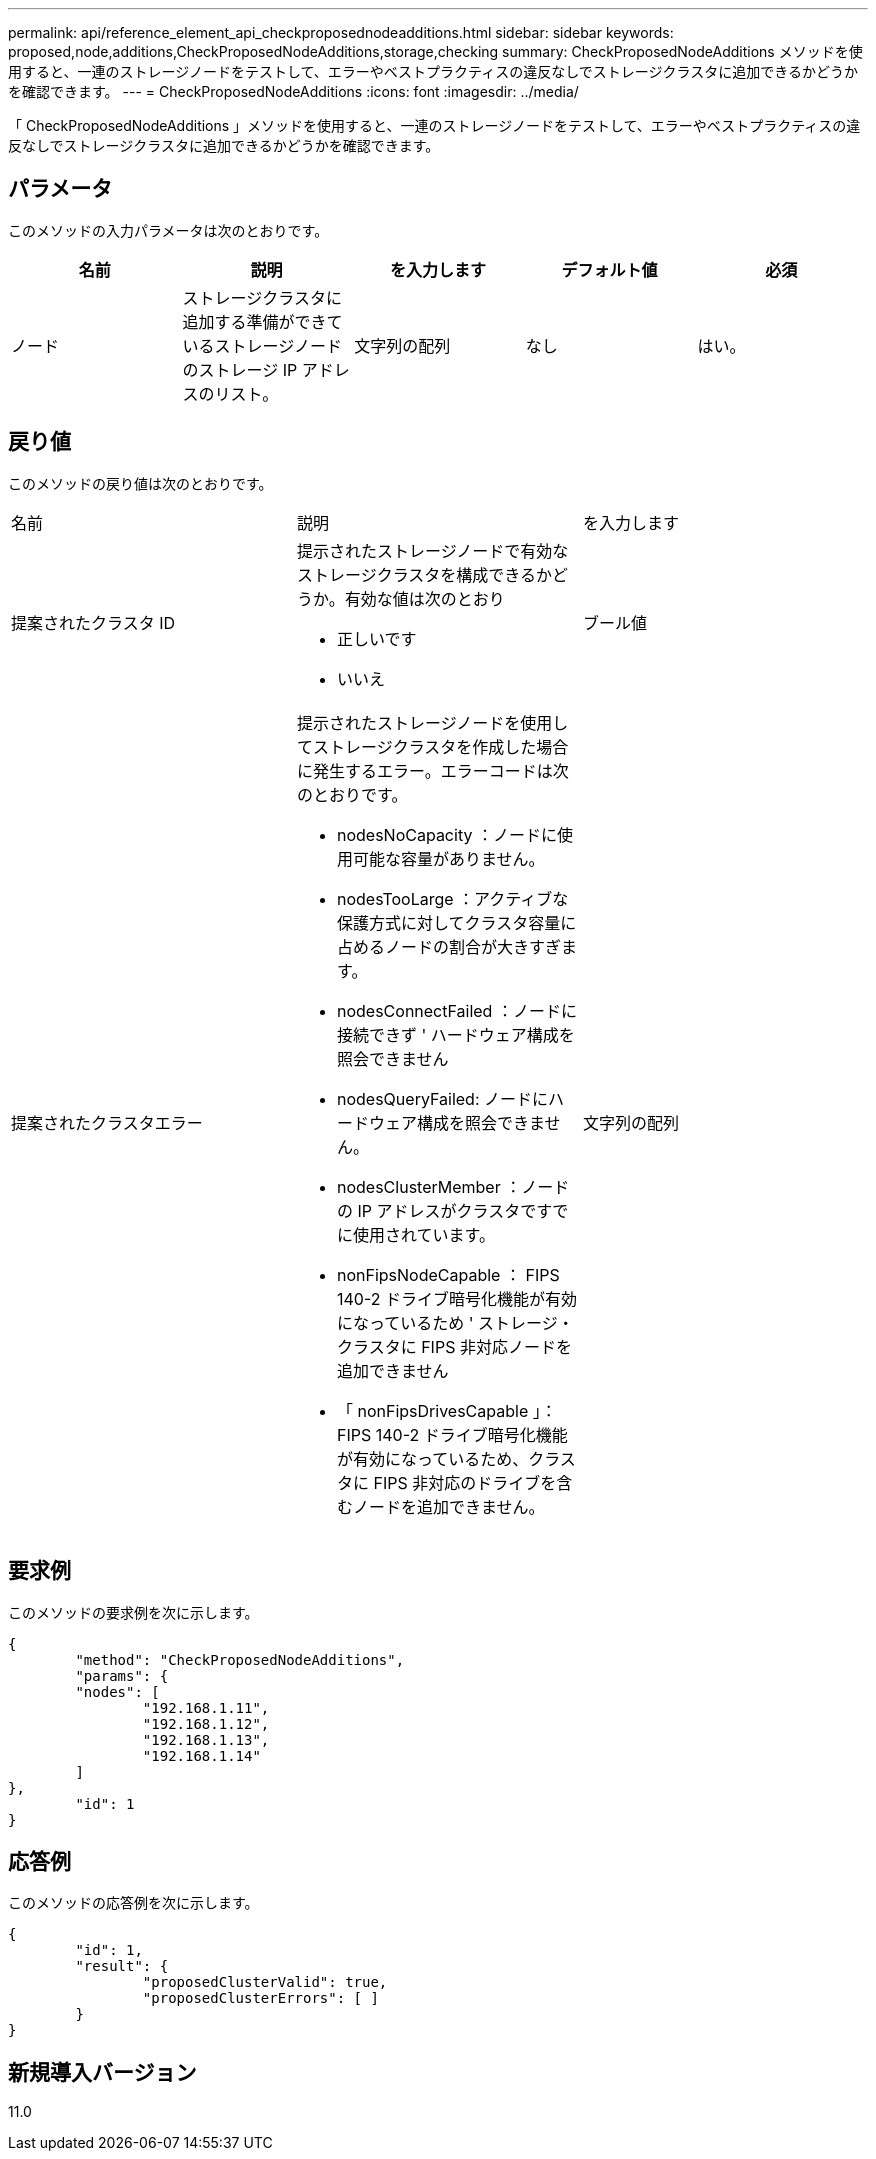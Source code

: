 ---
permalink: api/reference_element_api_checkproposednodeadditions.html 
sidebar: sidebar 
keywords: proposed,node,additions,CheckProposedNodeAdditions,storage,checking 
summary: CheckProposedNodeAdditions メソッドを使用すると、一連のストレージノードをテストして、エラーやベストプラクティスの違反なしでストレージクラスタに追加できるかどうかを確認できます。 
---
= CheckProposedNodeAdditions
:icons: font
:imagesdir: ../media/


[role="lead"]
「 CheckProposedNodeAdditions 」メソッドを使用すると、一連のストレージノードをテストして、エラーやベストプラクティスの違反なしでストレージクラスタに追加できるかどうかを確認できます。



== パラメータ

このメソッドの入力パラメータは次のとおりです。

|===
| 名前 | 説明 | を入力します | デフォルト値 | 必須 


 a| 
ノード
 a| 
ストレージクラスタに追加する準備ができているストレージノードのストレージ IP アドレスのリスト。
 a| 
文字列の配列
 a| 
なし
 a| 
はい。

|===


== 戻り値

このメソッドの戻り値は次のとおりです。

|===


| 名前 | 説明 | を入力します 


 a| 
提案されたクラスタ ID
 a| 
提示されたストレージノードで有効なストレージクラスタを構成できるかどうか。有効な値は次のとおり

* 正しいです
* いいえ

 a| 
ブール値



 a| 
提案されたクラスタエラー
 a| 
提示されたストレージノードを使用してストレージクラスタを作成した場合に発生するエラー。エラーコードは次のとおりです。

* nodesNoCapacity ：ノードに使用可能な容量がありません。
* nodesTooLarge ：アクティブな保護方式に対してクラスタ容量に占めるノードの割合が大きすぎます。
* nodesConnectFailed ：ノードに接続できず ' ハードウェア構成を照会できません
* nodesQueryFailed: ノードにハードウェア構成を照会できません。
* nodesClusterMember ：ノードの IP アドレスがクラスタですでに使用されています。
* nonFipsNodeCapable ： FIPS 140-2 ドライブ暗号化機能が有効になっているため ' ストレージ・クラスタに FIPS 非対応ノードを追加できません
* 「 nonFipsDrivesCapable 」： FIPS 140-2 ドライブ暗号化機能が有効になっているため、クラスタに FIPS 非対応のドライブを含むノードを追加できません。

 a| 
文字列の配列

|===


== 要求例

このメソッドの要求例を次に示します。

[listing]
----
{
	"method": "CheckProposedNodeAdditions",
	"params": {
	"nodes": [
		"192.168.1.11",
		"192.168.1.12",
		"192.168.1.13",
		"192.168.1.14"
	]
},
	"id": 1
}
----


== 応答例

このメソッドの応答例を次に示します。

[listing]
----
{
	"id": 1,
	"result": {
		"proposedClusterValid": true,
		"proposedClusterErrors": [ ]
	}
}
----


== 新規導入バージョン

11.0
